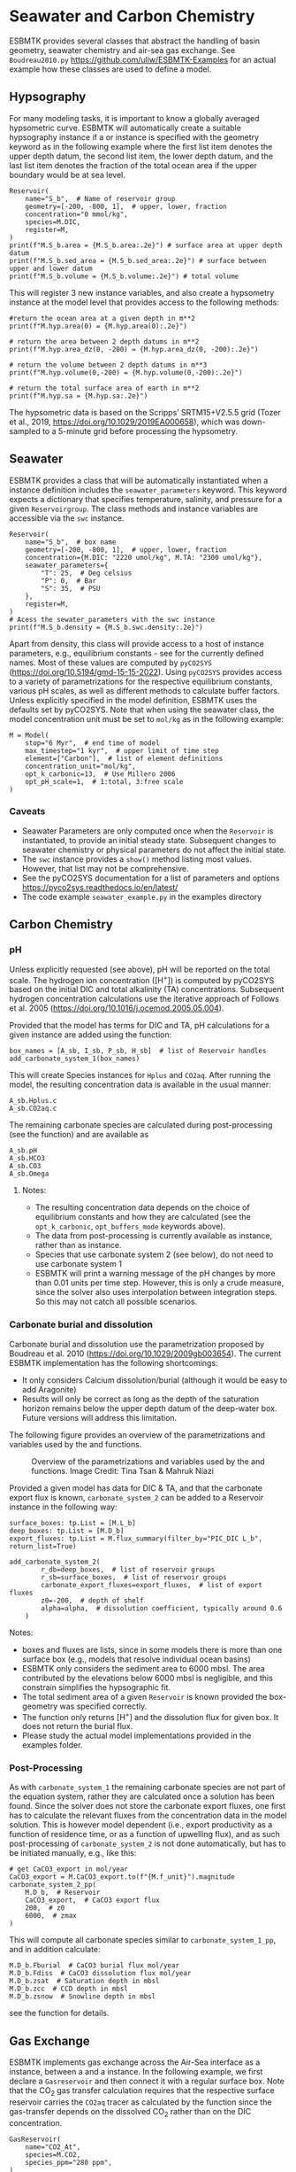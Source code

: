 #+options: toc:nil author:nil num:nil


* Seawater and Carbon Chemistry
ESBMTK provides several classes that abstract the handling of basin geometry, seawater chemistry and air-sea gas exchange.  See =Boudreau2010.py= https://github.com/uliw/ESBMTK-Examples for an actual example how these classes are used to define a model.

** Hypsography

For many modeling tasks, it is important to know a globally averaged hypsometric curve. ESBMTK will automatically create a suitable hypsography instance if a @@rst::py:class:`esbmtk.esbmtk.Species()`@@ or @@rst::py:class:`esbmtk.extended_classes.Reservoir()`@@ instance is specified with the geometry keyword as in the following example where the first list item denotes the upper depth datum, the second list item, the lower depth datum, and the last list item denotes the fraction of the total ocean area if the upper boundary would be at sea level.
#+BEGIN_SRC ipython
Reservoir(
    name="S_b",  # Name of reservoir group
    geometry=[-200, -800, 1],  # upper, lower, fraction
    concentration="0 mmol/kg",
    species=M.DIC,
    register=M,
)
print(f"M.S_b.area = {M.S_b.area:.2e}") # surface area at upper depth datum
print(f"M.S_b.sed_area = {M.S_b.sed_area:.2e}") # surface between upper and lower datum
print(f"M.S_b.volume = {M.S_b.volume:.2e}") # total volume
#+END_SRC
This will register 3 new instance variables, and also create a hypsometry instance at the model level that provides access to the following methods:
#+BEGIN_SRC ipython
#return the ocean area at a given depth in m**2
print(f"M.hyp.area(0) = {M.hyp.area(0):.2e}")

# return the area between 2 depth datums in m**2
print(f"M.hyp.area_dz(0, -200) = {M.hyp.area_dz(0, -200):.2e}")

# return the volume between 2 depth datums in m**3
print(f"M.hyp.volume(0,-200) = {M.hyp.volume(0,-200):.2e}")

# return the total surface area of earth in m**2
print(f"M.hyp.sa = {M.hyp.sa:.2e}")
#+END_SRC
The hypsometric data is based on the Scripps’ SRTM15+V2.5.5 grid (Tozer et al., 2019, https://doi.org/10.1029/2019EA000658), which was down-sampled to a 5-minute grid before processing the hypsometry. 


** Seawater

ESBMTK provides a @@rst::py:class:`esbmtk.seawater.SeawaterConstants()`@@ class that will be automatically instantiated when a @@rst::py:class:`esbmtk.extended_classes.Reservoir()`@@ instance 
definition includes the =seawater_parameters= keyword. This keyword expects a dictionary that specifies temperature, salinity, and pressure for a given =Reservoirgroup=. The class methods and instance variables are accessible via the =swc= instance.
#+BEGIN_SRC ipython
Reservoir(
    name="S_b",  # box name
    geometry=[-200, -800, 1],  # upper, lower, fraction
    concentration={M.DIC: "2220 umol/kg", M.TA: "2300 umol/kg"},
    seawater_parameters={
        "T": 25,  # Deg celsius
        "P": 0,  # Bar
        "S": 35,  # PSU
    },
    register=M,
)
# Acess the sewater_parameters with the swc instance
print(f"M.S_b.density = {M.S_b.swc.density:.2e}")
#+END_SRC

Apart from density, this class will provide access to a host of instance parameters, e.g., equilibrium constants - see @@rst::py:meth:`esbmtk.seawater.SeawaterConstants.update_parameters()`@@ for the currently defined names. Most of these values are computed by =pyCO2SYS= (https://doi.org/10.5194/gmd-15-15-2022). Using  =pyCO2SYS= provides access to a variety of parametrizations for the respective equilibrium constants, various pH scales, as well as different methods to calculate buffer factors. Unless explicitly specified in the model definition, ESBMTK uses the defaults set by pyCO2SYS. Note that when using the seawater class, the model concentration unit must be set to =mol/kg= as in the following example:
#+BEGIN_SRC ipython
M = Model(
    stop="6 Myr",  # end time of model
    max_timestep="1 kyr",  # upper limit of time step
    element=["Carbon"],  # list of element definitions
    concentration_unit="mol/kg",
    opt_k_carbonic=13,  # Use Millero 2006
    opt_pH_scale=1,  # 1:total, 3:free scale
)
#+END_SRC

*** Caveats

- Seawater Parameters are only computed once when the =Reservoir= is instantiated, to provide an initial steady state. Subsequent changes to seawater chemistry or physical parameters do not affect the initial state.
- The =swc= instance provides a =show()= method listing most values. However, that list may not be comprehensive.
- See the pyCO2SYS documentation for a list of parameters and options https://pyco2sys.readthedocs.io/en/latest/
- The code example =seawater_example.py= in the examples directory 
  

** Carbon Chemistry
*** pH
Unless explicitly requested (see above), pH will be reported on the total scale. The hydrogen ion concentration ([H^{+}]) is computed by pyCO2SYS based on the initial DIC and total alkalinity (TA) concentrations. Subsequent hydrogen concentration calculations use the iterative approach of Follows et al. 2005 (https://doi.org/10.1016/j.ocemod.2005.05.004). 

Provided that the model has terms for DIC and TA, pH calculations for a given @@rst::py:class:`esbmtk.extended_classes.Reservoir()`@@ instance are added using the @@rst::py:func:`esbmtk.bio_pump_functions0.carbonate_chemistry.add_carbonate_system_1()`@@ function:
#+BEGIN_SRC ipython
box_names = [A_sb, I_sb, P_sb, H_sb]  # list of Reservoir handles
add_carbonate_system_1(box_names)
#+END_SRC

This will create Species @@rst::py:class:`esbmtk.esbmtk.Species()`@@ instances for =Hplus= and =CO2aq=. After running the model, the resulting concentration data is available in the usual manner:
#+BEGIN_SRC ipython
A_sb.Hplus.c
A_sb.CO2aq.c
#+END_SRC
The remaining carbonate species are calculated during post-processing (see the @@rst::py:func:`esbmtk.post_processing.carbonate_system_1_pp()`@@ function) and are available as
#+BEGIN_SRC ipython
A_sb.pH
A_sb.HCO3
A_sb.CO3
A_sb.Omega
#+END_SRC
**** Notes:
 - The resulting concentration data depends on the choice of equilibrium constants and how they are calculated (see the =opt_k_carbonic=, =opt_buffers_mode= keywords above).
 - The data from post-processing is currently available as @@rst::py:class:`esbmtk.extended_classes.VectorData()`@@ instance, rather than as @@rst::py:class:`esbmtk.esbmtk.Species()`@@ instance.
 - Species that use carbonate system 2 (see below), do not need to use carbonate system 1
 - ESBMTK will print a warning message of the pH changes by more than 0.01 units per time step. However, this is only a crude measure, since the solver also uses interpolation between integration steps. So this may not catch all possible scenarios.

*** Carbonate burial and dissolution
Carbonate burial and dissolution use the parametrization proposed by Boudreau et al. 2010 (https://doi.org/10.1029/2009gb003654). The current ESBMTK implementation  has the following shortcomings:
 - It only considers Calcium dissolution/burial (although it would be easy to add Aragonite)
 - Results will only be correct as long as the depth of the saturation horizon remains below the upper depth datum of the deep-water box. Future versions will address this limitation.

The following figure provides an overview of the parametrizations and variables used by the  @@rst::py:func:`esbmtk.bio_pump_functions0.carbonate_chemistry.carbonate_system_2()`@@ and @@rst::py:func:`esbmtk.bio_pump_functions0.carbonate_chemistry.add_carbonate_system_2()`@@ functions.
#+attr_org: :width 600
#+attr_rst: :width 800
#+attr_latex: :width 0.8\textwidth
#+name: boudreau
#+caption:  Overview of the parametrizations and variables used by the 
#+caption: @@rst::py:func:`esbmtk.bio_pump_functions0.carbonate_chemistry.carbonate_system_2()`@@ and
#+caption:  @@rst::py:func:`esbmtk.bio_pump_functions0.carbonate_chemistry.add_carbonate_system_2()`@@ functions.
#+caption: Image Credit: Tina Tsan & Mahruk Niazi
[[./boudreau.png]]

Provided a given model has data for DIC & TA, and that the carbonate export flux is known, =carbonate_system_2= can be added to a Reservoir instance in the following way:
#+BEGIN_SRC ipython
surface_boxes: tp.List = [M.L_b]
deep_boxes: tp.List = [M.D_b]
export_fluxes: tp.List = M.flux_summary(filter_by="PIC_DIC L_b", return_list=True)

add_carbonate_system_2(
        r_db=deep_boxes,  # list of reservoir groups
        r_sb=surface_boxes,  # list of reservoir groups
        carbonate_export_fluxes=export_fluxes,  # list of export fluxes
        z0=-200,  # depth of shelf
        alpha=alpha,  # dissolution coefficient, typically around 0.6
    )
#+END_SRC
Notes:
 - boxes and fluxes are lists, since in some models there is more than one surface box (e.g., models that resolve individual ocean basins)
 - ESBMTK only considers the sediment area to 6000 mbsl. The area contributed by the elevations below 6000 mbsl is negligible, and this constrain simplifies the hypsographic fit.
 - The total sediment area of a given =Reservoir= is known provided the box-geometry was specified correctly.
 - The @@rst::py:func:`esbmtk.bio_pump_functions0.carbonate_chemistry.carbonate_system_2()`@@ function only returns [H^{+}] and the dissolution flux for  given box. It does not return the burial flux.
 - Please study the actual model implementations provided in the examples folder.

*** Post-Processing
As with =carbonate_system_1= the remaining carbonate species are not part of the equation system, rather they are calculated once a solution has been found. Since the solver does not store the carbonate export fluxes, one first has to calculate the relevant fluxes from the concentration data in the model solution. This is however model dependent (i.e., export productivity as a function of residence time, or as a function of upwelling flux), and as such post-processing of =carbonate_system_2=  is not done automatically, but has to be initiated manually, e.g., like this:
#+BEGIN_SRC ipython
# get CaCO3_export in mol/year
CaCO3_export = M.CaCO3_export.to(f"{M.f_unit}").magnitude
carbonate_system_2_pp(
    M.D_b,  # Reservoir
    CaCO3_export,  # CaCO3 export flux
    200,  # z0
    6000,  # zmax
)
#+END_SRC

This will compute all carbonate species similar to =carbonate_system_1_pp=, and in addition calculate:
#+BEGIN_SRC ipython
M.D_b.Fburial  # CaCO3 burial flux mol/year
M.D_b.Fdiss  # CaCO3 dissolution flux mol/year
M.D_b.zsat  # Saturation depth in mbsl
M.D_b.zcc  # CCD depth in mbsl
M.D_b.zsnow  # Snowline depth in mbsl
#+END_SRC
see  the @@rst::py:func:`esbmtk.post_processing.carbonate_system_2_pp()`@@ function for details.


** Gas Exchange
ESBMTK implements gas exchange across the Air-Sea interface as a @@rst::py:class:`esbmtk.connections.Species2Species()`@@ instance, between a @@rst::py:class:`esbmtk.extended_classes.GasReservoir()`@@ and a @@rst::py:class:`esbmtk.esbmtk.Species()`@@ instance. In the following example, we first declare a =Gasreservoir= and then connect it with a regular surface box. Note that the CO_{2} gas transfer calculation requires that the respective surface reservoir carries the =CO2aq= tracer as calculated by the @@rst::py:func:`esbmtk.bio_pump_functions0.carbonate_chemistry_carbonate_system_1.()`@@ function since the gas-transfer depends on the dissolved CO_{2} rather than on the DIC concentration.
#+BEGIN_SRC ipython
GasReservoir(
    name="CO2_At",
    species=M.CO2,
    species_ppm="280 ppm",
)
Species2Species(  # Example for CO2
    source=M.CO2_At,  # GasReservoir
    sink=M.L_b.DIC,  # Reservoir
    species=M.CO2,
    piston_velocity="4.8 m/d",
    ctype="gasexchange",
    id="L_b_GEX",  # connection id
)
#+END_SRC
Defining gas transfer for O_2  uses the same approach.  Currently ESBMTK provides useful defaults for CO_{2} and O_2 only. See the isotope chapter on how to define gas exchange reactions for custom species.


** pCO_{2} Dependent Weathering
ESBMTK defines a simple power law function to calculate pCO_{2} dependent weathering fluxes (see e.g., Walker and Hays, 1981, https://doi.org/10.1029/jc086ic10p09776):
\[f =  A \times  f_{0} \times  \left(\frac{pCO_{2}}{p_{0}CO_{2}}\right)^{c}\]
where $A$ denotes the area, $f_0$ the weathering flux at $p_{0}CO_2$, pCO_{2} the CO_2 partial pressure at a given time $t$, $p_{0}CO_2$ the reference partial pressure of CO_2 and $c$ a constant.  See the @@rst::py:func:`esbmtk.processes.weathering()`@@ function for details. Within the context of ESBMTK, weathering fluxes are just another connection type:
#+BEGIN_SRC ipython
Species2Species(  # CaCO3 weathering
    source=M.Fw.DIC,  # source of flux
    sink=M.L_b.DIC,
    reservoir_ref=M.CO2_At,  # pCO2
    scale=1,  # optional, defaults to 1
    ex=0.2,  # exponent c
    pco2_0="280 ppm",  # reference pCO2
    rate="12 Tmol/a",  # rate at pco2_0
    ctype="weathering",
    id="wca",
)
#+END_SRC


# ph test code
#+BEGIN_SRC ipython :tangle test_pH.py :exports none
import pytest
from math import log10
from esbmtk import Model, Reservoir, get_hplus
import PyCO2SYS as pyco2


def test_manual_ph_calculation():
    """Test convergence of interative pH calculation"""
    M = Model(
        stop="1 yr",
        max_timestep="1 d",
        element=[
            "Carbon",
            "Boron",
            "Hydrogen",
            "Phosphor",
            "Oxygen",
            "misc_variables",
        ],
        mass_unit="mol",
        volume_unit="l",
        concentration_unit="mol/kg",
        opt_k_carbonic=13,
        opt_pH_scale=3,
        opt_buffers_mode=2,
    )

    Reservoir(
        name="S_b",
        geometry={"area": "0.5e14m**2", "volume": "1.76e16 m**3"},
        concentration={
            M.DIC: "1.9728038446966216 mmol/kg",
            M.TA: "2.3146405168630797 mmol/kg",
        },
        seawater_parameters={
            "T": 21.5,
            "P": 5,
            "S": 35,
        },
    )

    hplus0 = M.S_b.swc.hplus
    hplus = hplus0 * 10
    for i in range(10):
        hplus = get_hplus(
            M.S_b.DIC.c[0],
            M.S_b.TA.c[0],
            hplus,
            M.S_b.swc.boron,
            M.S_b.swc.K1,
            M.S_b.swc.K1K2,
            M.S_b.swc.KW,
            M.S_b.swc.KB,
        )

    assert abs(hplus0 - hplus) < 1e-12


def test_pyco2sys_ph_calculation():
    """Compare result of pH computation with the value
    provided by pyCO2sys
    """
    M = Model(
        stop="1 yr",
        max_timestep="1 d",
        element=[
            "Carbon",
            "Boron",
            "Hydrogen",
            "Phosphor",
            "Oxygen",
            "misc_variables",
        ],
        mass_unit="mol",
        volume_unit="l",
        concentration_unit="mol/kg",
        opt_k_carbonic=13,
        opt_pH_scale=3,
        opt_buffers_mode=2,
    )

    Reservoir(
        name="S_b",
        geometry={"area": "0.5e14m**2", "volume": "1.76e16 m**3"},
        concentration={
            M.DIC: "1.9728038446966216 mmol/kg",
            M.TA: "2.3146405168630797 mmol/kg",
        },
        seawater_parameters={
            "T": 21.5,
            "P": 5,
            "S": 35,
        },
    )

    params = dict(
        salinity=M.S_b.swc.salinity,
        temperature=M.S_b.swc.temperature,
        pressure=M.S_b.swc.pressure * 10,
        par1_type=1,
        par1=M.S_b.TA.c[0] * 1e6,
        par2_type=2,
        par2=M.S_b.DIC.c[0] * 1e6,
        opt_k_carbonic=M.opt_k_carbonic,
        opt_pH_scale=M.opt_pH_scale,
        opt_buffers_mode=M.opt_buffers_mode,
    )
    results = pyco2.sys(**params)
    pH = results["pH"]

    hplus0 = M.S_b.swc.hplus
    hplus = hplus0 * 10
    for i in range(10):
        hplus = get_hplus(
            M.S_b.DIC.c[0],
            M.S_b.TA.c[0],
            hplus,
            M.S_b.swc.boron,
            M.S_b.swc.K1,
            M.S_b.swc.K1K2,
            M.S_b.swc.KW,
            M.S_b.swc.KB,
        )

    assert abs(pH - -log10(hplus)) < 1e-4
#+END_SRC
